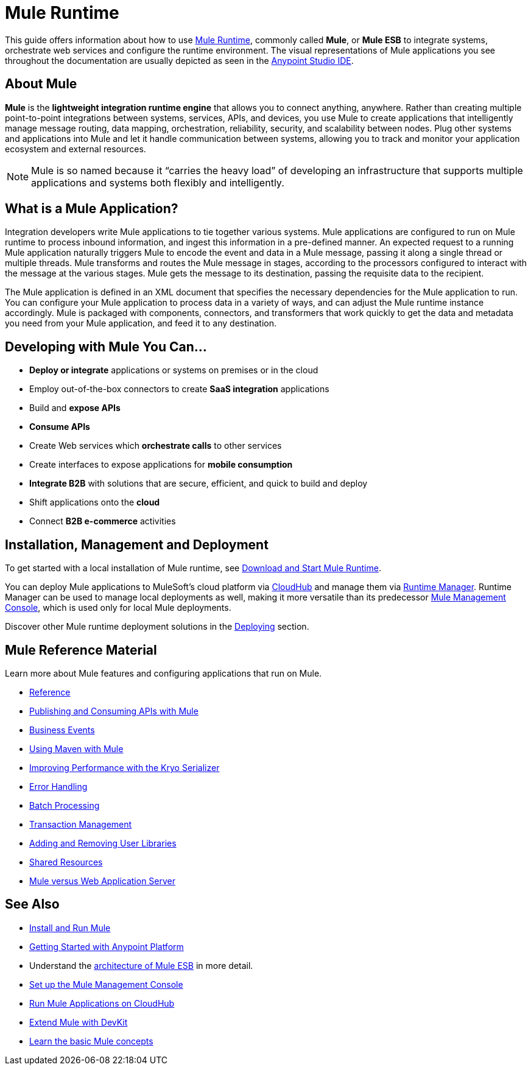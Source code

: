 = Mule Runtime
:keywords: mule, getting started, transform, message, payload

This guide offers information about how to use link:https://www.mulesoft.org/what-mule-esb[Mule Runtime], commonly called *Mule*, or *Mule ESB* to integrate systems, orchestrate web services and configure the runtime environment. The visual representations of Mule applications you see throughout the documentation are usually depicted as seen in the link:/anypoint-studio/v/6[Anypoint Studio IDE].

== About Mule

*Mule* is the *lightweight integration runtime engine* that allows you to connect anything, anywhere. Rather than creating multiple point-to-point integrations between systems, services, APIs, and devices, you use Mule to create applications that intelligently manage message routing, data mapping, orchestration, reliability, security, and scalability between nodes. Plug other systems and applications into Mule and let it handle communication between systems, allowing you to track and monitor your application ecosystem and external resources.

[NOTE]
Mule is so named because it “carries the heavy load” of developing an infrastructure that supports multiple applications and systems both flexibly and intelligently.

== What is a Mule Application?

Integration developers write Mule applications to tie together various systems. Mule applications are configured to run on Mule runtime to process inbound information, and ingest this information in a pre-defined manner. An expected request to a running Mule application naturally triggers Mule to encode the event and data in a Mule message, passing it along a single thread or multiple threads. Mule transforms and routes the Mule message in stages, according to the processors configured to interact with the message at the various stages. Mule gets the message to its destination, passing the requisite data to the recipient.

The Mule application is defined in an XML document that specifies the necessary dependencies for the Mule application to run. You can configure your Mule application to process data in a variety of ways, and can adjust the Mule runtime instance accordingly. Mule is packaged with components, connectors, and transformers that work quickly to get the data and metadata you need from your Mule application, and feed it to any destination.

== Developing with Mule You Can...

* *Deploy or integrate* applications or systems on premises or in the cloud
* Employ out-of-the-box connectors to create *SaaS integration* applications
* Build and *expose APIs*
* *Consume APIs*
* Create Web services which *orchestrate calls* to other services
* Create interfaces to expose applications for *mobile consumption*
* *Integrate B2B* with solutions that are secure, efficient, and quick to build and deploy
* Shift applications onto the *cloud*
* Connect *B2B e-commerce* activities

== Installation, Management and Deployment

To get started with a local installation of Mule runtime, see link:/mule-user-guide/v/3.8/downloading-and-starting-mule-esb[Download and Start Mule Runtime].

You can deploy Mule applications to MuleSoft's cloud platform via link://runtime-manager/cloudhub[CloudHub] and manage them via link:/runtime-manager/[Runtime Manager]. Runtime Manager can be used to manage local deployments as well, making it more versatile than its predecessor link:/mule-management-console/v/3.8/[Mule Management Console], which is used only for local Mule deployments.

Discover other Mule runtime deployment solutions in the link:/mule-user-guide/v/3.8/deploying[Deploying] section.


== Mule Reference Material

Learn more about Mule features and configuring applications that run on Mule.

* link:/mule-user-guide/v/3.8/reference[Reference]
* link:/mule-user-guide/v/3.8/publishing-and-consuming-apis-with-mule[Publishing and Consuming APIs with Mule]
* link:/mule-user-guide/v/3.8/business-events[Business Events]
* link:/mule-user-guide/v/3.8/using-maven-with-mule[Using Maven with Mule]
* link:/mule-user-guide/v/3.8/improving-performance-with-the-kryo-serializer[Improving Performance with the Kryo Serializer]
* link:/mule-user-guide/v/3.8/error-handling[Error Handling]
* link:/mule-user-guide/v/3.8/batch-processing[Batch Processing]
* link:/mule-user-guide/v/3.8/transaction-management[Transaction Management]
* link:/mule-user-guide/v/3.8/adding-and-removing-user-libraries[Adding and Removing User Libraries]
* link:/mule-user-guide/v/3.8/shared-resources[Shared Resources]
* link:/mule-user-guide/v/3.8/mule-versus-web-application-server[Mule versus Web Application Server]

////
* link:/mule-user-guide/v/3.8/securing[Securing Mule Applications]
* link:/mule-user-guide/v/3.8/debugging[Debugging Mule Applications]
* link:/mule-user-guide/v/3.8/testing[Testing Mule Applications]
* link:/mule-user-guide/v/3.8/deploying[Deploying Mule Applications]
* link:/mule-user-guide/v/3.8/extending[Extending Mule]
////


== See Also

* link:/mule-user-guide/v/3.8/installing[Install and Run Mule]
* link:/getting-started/index[Getting Started with Anypoint Platform]
* Understand the link:https://www.mulesoft.com/resources/esb/what-mule-esb[architecture of Mule ESB] in more detail.
* link:/mule-management-console/v/3.8/setting-up-mmc[Set up the Mule Management Console]
* link:/runtime-manager/cloudhub[Run Mule Applications on CloudHub]
* link:/anypoint-connector-devkit/v/3.8[Extend Mule with DevKit]
* link:/mule-user-guide/v/3.8/mule-concepts[Learn the basic Mule concepts]




